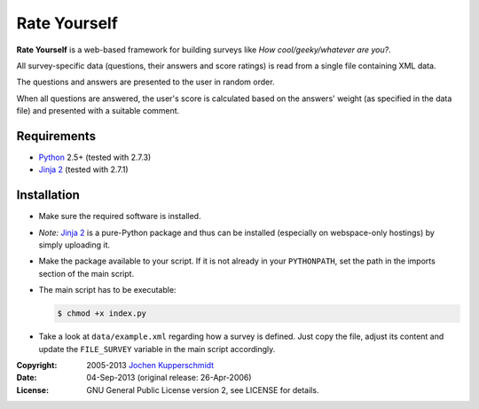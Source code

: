 Rate Yourself
=============

**Rate Yourself** is a web-based framework for building surveys like
*How cool/geeky/whatever are you?*.

All survey-specific data (questions, their answers and score ratings)
is read from a single file containing XML data.

The questions and answers are presented to the user in random order.

When all questions are answered, the user's score is calculated based
on the answers' weight (as specified in the data file) and presented
with a suitable comment.


Requirements
------------

- Python_ 2.5+ (tested with 2.7.3)
- `Jinja 2`_ (tested with 2.7.1)


Installation
------------

- Make sure the required software is installed.

- *Note:* `Jinja 2`_ is a pure-Python package and thus can be installed
  (especially on webspace-only hostings) by simply uploading it.

- Make the package available to your script. If it is not already in
  your ``PYTHONPATH``, set the path in the imports section of the main
  script.

- The main script has to be executable:

  .. code:: sh

     $ chmod +x index.py

- Take a look at ``data/example.xml`` regarding how a survey is
  defined. Just copy the file, adjust its content and update the
  ``FILE_SURVEY`` variable in the main script accordingly.


.. _Python: http://www.python.org/
.. _Jinja 2: http://jinja.pocoo.org/


:Copyright: 2005-2013 `Jochen Kupperschmidt <http://homework.nwsnet.de/>`_
:Date: 04-Sep-2013 (original release: 26-Apr-2006)
:License: GNU General Public License version 2, see LICENSE for details.
